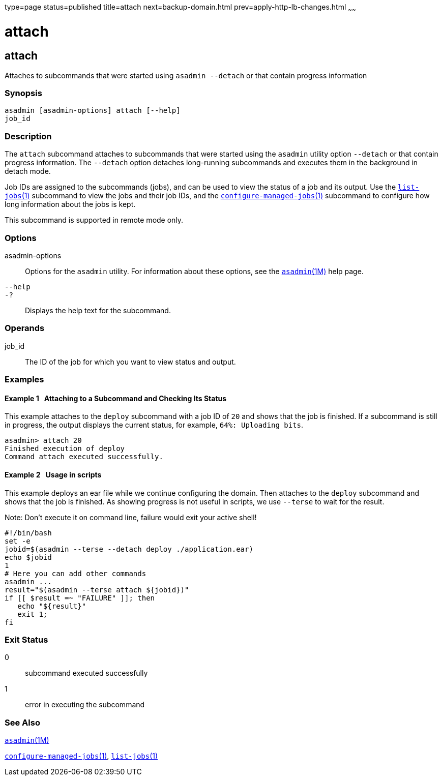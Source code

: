 type=page
status=published
title=attach
next=backup-domain.html
prev=apply-http-lb-changes.html
~~~~~~

= attach

[[attach]]

== attach

Attaches to subcommands that were started using `asadmin --detach` or
that contain progress information

=== Synopsis

[source]
----
asadmin [asadmin-options] attach [--help]
job_id
----

=== Description

The `attach` subcommand attaches to subcommands that were started using
the `asadmin` utility option `--detach` or that contain progress
information. The `--detach` option detaches long-running subcommands and
executes them in the background in detach mode.

Job IDs are assigned to the subcommands (jobs), and can be used to view
the status of a job and its output. Use the
xref:list-jobs.adoc#list-jobs[`list-jobs`(1)] subcommand to view the
jobs and their job IDs, and the
xref:configure-managed-jobs.adoc#configure-managed-jobs[`configure-managed-jobs`(1)]
subcommand to configure how long information about the jobs is kept.

This subcommand is supported in remote mode only.

=== Options

asadmin-options::
  Options for the `asadmin` utility. For information about these
  options, see the xref:asadmin.adoc#asadmin[`asadmin`(1M)] help page.
`--help`::
`-?`::
  Displays the help text for the subcommand.

=== Operands

job_id::
  The ID of the job for which you want to view status and output.

=== Examples

[[CBHDFEGB]]

==== Example 1   Attaching to a Subcommand and Checking Its Status

This example attaches to the `deploy` subcommand with a job ID of `20`
and shows that the job is finished. If a subcommand is still in
progress, the output displays the current status, for example,
`64%: Uploading bits`.

[source]
----
asadmin> attach 20
Finished execution of deploy
Command attach executed successfully.
----

[[CBHDFEGC]]

==== Example 2   Usage in scripts

This example deploys an ear file while we continue configuring the domain.
Then attaches to the `deploy` subcommand and shows that the job is finished.
As showing progress is not useful in scripts, we use `--terse` to wait
for the result.

Note: Don't execute it on command line, failure would exit your active shell!

[source]
----
#!/bin/bash
set -e
jobid=$(asadmin --terse --detach deploy ./application.ear)
echo $jobid
1
# Here you can add other commands
asadmin ...
result="$(asadmin --terse attach ${jobid})"
if [[ $result =~ "FAILURE" ]]; then
   echo "${result}"
   exit 1;
fi
----

=== Exit Status

0::
  subcommand executed successfully
1::
  error in executing the subcommand

=== See Also

xref:asadmin.adoc#asadmin[`asadmin`(1M)]

xref:configure-managed-jobs.adoc#configure-managed-jobs[`configure-managed-jobs`(1)],
xref:list-jobs.adoc#list-jobs[`list-jobs`(1)]


